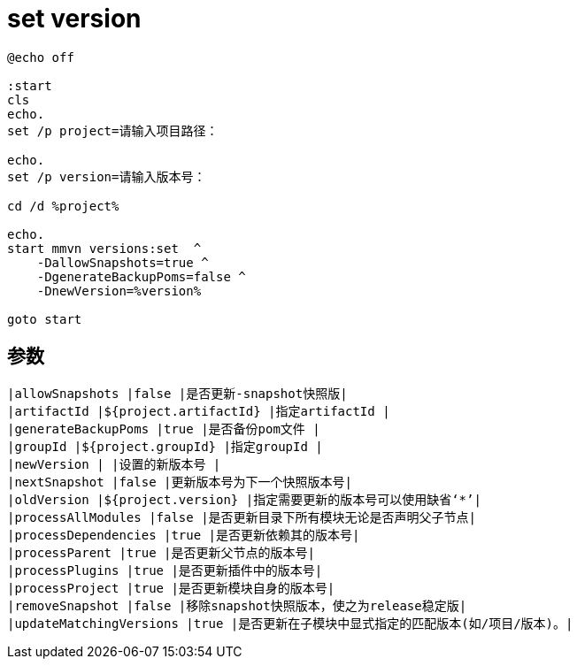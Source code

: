 
= set version

[source,shell script]
----
@echo off

:start
cls
echo.
set /p project=请输入项目路径：

echo.
set /p version=请输入版本号：

cd /d %project%

echo.
start mmvn versions:set  ^
    -DallowSnapshots=true ^
    -DgenerateBackupPoms=false ^
    -DnewVersion=%version%

goto start

----

== 参数

[source,text]
----
|allowSnapshots |false |是否更新-snapshot快照版|
|artifactId |${project.artifactId} |指定artifactId |
|generateBackupPoms |true |是否备份pom文件 |
|groupId |${project.groupId} |指定groupId |
|newVersion | |设置的新版本号 |
|nextSnapshot |false |更新版本号为下一个快照版本号|
|oldVersion |${project.version} |指定需要更新的版本号可以使用缺省‘*’|
|processAllModules |false |是否更新目录下所有模块无论是否声明父子节点|
|processDependencies |true |是否更新依赖其的版本号|
|processParent |true |是否更新父节点的版本号|
|processPlugins |true |是否更新插件中的版本号|
|processProject |true |是否更新模块自身的版本号|
|removeSnapshot |false |移除snapshot快照版本，使之为release稳定版|
|updateMatchingVersions |true |是否更新在子模块中显式指定的匹配版本(如/项目/版本)。|
----
